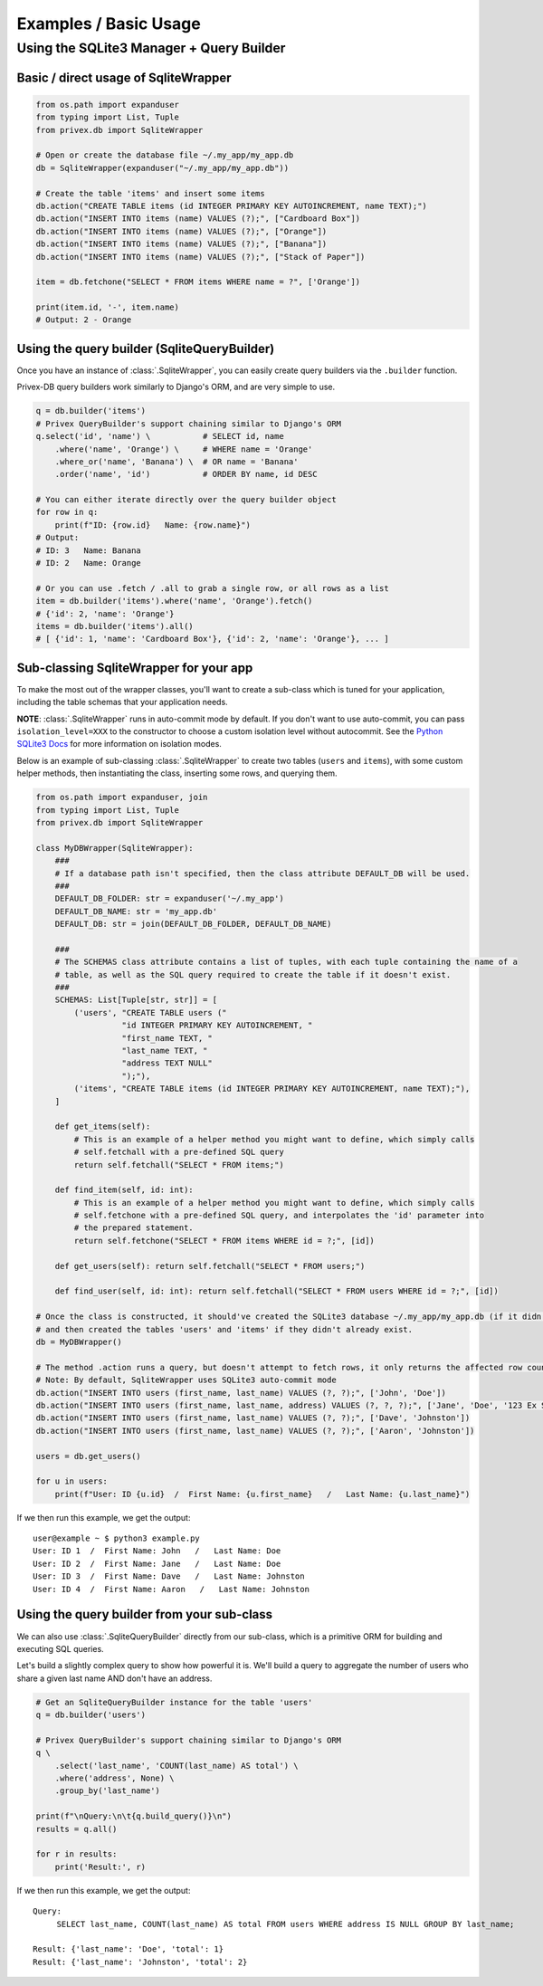 ######################
Examples / Basic Usage
######################

Using the SQLite3 Manager + Query Builder
=========================================

Basic / direct usage of SqliteWrapper
-------------------------------------

.. code-block:: python

    from os.path import expanduser
    from typing import List, Tuple
    from privex.db import SqliteWrapper

    # Open or create the database file ~/.my_app/my_app.db
    db = SqliteWrapper(expanduser("~/.my_app/my_app.db"))

    # Create the table 'items' and insert some items
    db.action("CREATE TABLE items (id INTEGER PRIMARY KEY AUTOINCREMENT, name TEXT);")
    db.action("INSERT INTO items (name) VALUES (?);", ["Cardboard Box"])
    db.action("INSERT INTO items (name) VALUES (?);", ["Orange"])
    db.action("INSERT INTO items (name) VALUES (?);", ["Banana"])
    db.action("INSERT INTO items (name) VALUES (?);", ["Stack of Paper"])

    item = db.fetchone("SELECT * FROM items WHERE name = ?", ['Orange'])

    print(item.id, '-', item.name)
    # Output: 2 - Orange


Using the query builder (SqliteQueryBuilder)
--------------------------------------------

Once you have an instance of :class:`.SqliteWrapper`, you can easily create query builders via the ``.builder``
function.

Privex-DB query builders work similarly to Django's ORM, and are very simple to use.

.. code-block:: python

    q = db.builder('items')
    # Privex QueryBuilder's support chaining similar to Django's ORM
    q.select('id', 'name') \           # SELECT id, name
        .where('name', 'Orange') \     # WHERE name = 'Orange'
        .where_or('name', 'Banana') \  # OR name = 'Banana'
        .order('name', 'id')           # ORDER BY name, id DESC

    # You can either iterate directly over the query builder object
    for row in q:
        print(f"ID: {row.id}   Name: {row.name}")
    # Output:
    # ID: 3   Name: Banana
    # ID: 2   Name: Orange

    # Or you can use .fetch / .all to grab a single row, or all rows as a list
    item = db.builder('items').where('name', 'Orange').fetch()
    # {'id': 2, 'name': 'Orange'}
    items = db.builder('items').all()
    # [ {'id': 1, 'name': 'Cardboard Box'}, {'id': 2, 'name': 'Orange'}, ... ]


Sub-classing SqliteWrapper for your app
---------------------------------------

To make the most out of the wrapper classes, you'll want to create a sub-class which is tuned for your application,
including the table schemas that your application needs.

**NOTE**: :class:`.SqliteWrapper` runs in auto-commit mode by default. If you don't want to use auto-commit, you
can pass ``isolation_level=XXX`` to the constructor to choose a custom isolation level without autocommit. See
the `Python SQLite3 Docs`_ for more information on isolation modes.

.. _Python SQLite3 Docs: https://docs.python.org/3.8/library/sqlite3.html#sqlite3.Connection.isolation_level

Below is an example of sub-classing :class:`.SqliteWrapper` to create two tables (``users`` and ``items``), with
some custom helper methods, then instantiating the class, inserting some rows, and querying them.

.. code-block:: python

    from os.path import expanduser, join
    from typing import List, Tuple
    from privex.db import SqliteWrapper

    class MyDBWrapper(SqliteWrapper):
        ###
        # If a database path isn't specified, then the class attribute DEFAULT_DB will be used.
        ###
        DEFAULT_DB_FOLDER: str = expanduser('~/.my_app')
        DEFAULT_DB_NAME: str = 'my_app.db'
        DEFAULT_DB: str = join(DEFAULT_DB_FOLDER, DEFAULT_DB_NAME)

        ###
        # The SCHEMAS class attribute contains a list of tuples, with each tuple containing the name of a
        # table, as well as the SQL query required to create the table if it doesn't exist.
        ###
        SCHEMAS: List[Tuple[str, str]] = [
            ('users', "CREATE TABLE users ("
                      "id INTEGER PRIMARY KEY AUTOINCREMENT, "
                      "first_name TEXT, "
                      "last_name TEXT, "
                      "address TEXT NULL"
                      ");"),
            ('items', "CREATE TABLE items (id INTEGER PRIMARY KEY AUTOINCREMENT, name TEXT);"),
        ]

        def get_items(self):
            # This is an example of a helper method you might want to define, which simply calls
            # self.fetchall with a pre-defined SQL query
            return self.fetchall("SELECT * FROM items;")

        def find_item(self, id: int):
            # This is an example of a helper method you might want to define, which simply calls
            # self.fetchone with a pre-defined SQL query, and interpolates the 'id' parameter into
            # the prepared statement.
            return self.fetchone("SELECT * FROM items WHERE id = ?;", [id])

        def get_users(self): return self.fetchall("SELECT * FROM users;")

        def find_user(self, id: int): return self.fetchall("SELECT * FROM users WHERE id = ?;", [id])

    # Once the class is constructed, it should've created the SQLite3 database ~/.my_app/my_app.db (if it didn't exist)
    # and then created the tables 'users' and 'items' if they didn't already exist.
    db = MyDBWrapper()

    # The method .action runs a query, but doesn't attempt to fetch rows, it only returns the affected row count
    # Note: By default, SqliteWrapper uses SQLite3 auto-commit mode
    db.action("INSERT INTO users (first_name, last_name) VALUES (?, ?);", ['John', 'Doe'])
    db.action("INSERT INTO users (first_name, last_name, address) VALUES (?, ?, ?);", ['Jane', 'Doe', '123 Ex St'])
    db.action("INSERT INTO users (first_name, last_name) VALUES (?, ?);", ['Dave', 'Johnston'])
    db.action("INSERT INTO users (first_name, last_name) VALUES (?, ?);", ['Aaron', 'Johnston'])

    users = db.get_users()

    for u in users:
        print(f"User: ID {u.id}  /  First Name: {u.first_name}   /   Last Name: {u.last_name}")


If we then run this example, we get the output::

    user@example ~ $ python3 example.py
    User: ID 1  /  First Name: John   /   Last Name: Doe
    User: ID 2  /  First Name: Jane   /   Last Name: Doe
    User: ID 3  /  First Name: Dave   /   Last Name: Johnston
    User: ID 4  /  First Name: Aaron   /   Last Name: Johnston


Using the query builder from your sub-class
-------------------------------------------

We can also use :class:`.SqliteQueryBuilder` directly from our sub-class, which is a primitive ORM for building
and executing SQL queries.

Let's build a slightly complex query to show how powerful it is. We'll build a query to aggregate the number
of users who share a given last name AND don't have an address.

.. code-block:: python

    # Get an SqliteQueryBuilder instance for the table 'users'
    q = db.builder('users')

    # Privex QueryBuilder's support chaining similar to Django's ORM
    q \
        .select('last_name', 'COUNT(last_name) AS total') \
        .where('address', None) \
        .group_by('last_name')

    print(f"\nQuery:\n\t{q.build_query()}\n")
    results = q.all()

    for r in results:
        print('Result:', r)


If we then run this example, we get the output::


    Query:
         SELECT last_name, COUNT(last_name) AS total FROM users WHERE address IS NULL GROUP BY last_name;

    Result: {'last_name': 'Doe', 'total': 1}
    Result: {'last_name': 'Johnston', 'total': 2}


